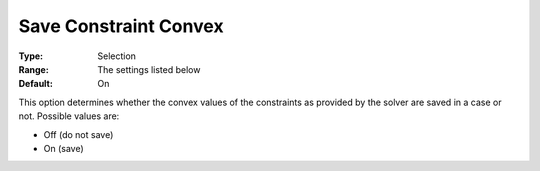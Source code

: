 

.. _Options_Constraints_-_Save_Constraint7:


Save Constraint Convex
======================



:Type:		Selection	
:Range:	The settings listed below	
:Default:	On	



This option determines whether the convex values of the constraints as provided by the solver are saved in a case or not. Possible values are:



*	Off (do not save)
*	On (save)



